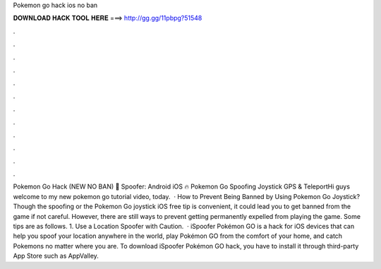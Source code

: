 Pokemon go hack ios no ban

𝐃𝐎𝐖𝐍𝐋𝐎𝐀𝐃 𝐇𝐀𝐂𝐊 𝐓𝐎𝐎𝐋 𝐇𝐄𝐑𝐄 ===> http://gg.gg/11pbpg?51548

.

.

.

.

.

.

.

.

.

.

.

.

Pokemon Go Hack (NEW NO BAN) 🔰 Spoofer: Android iOS 🔥 Pokemon Go Spoofing Joystick GPS & TeleportHi guys welcome to my new pokemon go tutorial video, today.  · How to Prevent Being Banned by Using Pokemon Go Joystick? Though the spoofing or the Pokemon Go joystick iOS free tip is convenient, it could lead you to get banned from the game if not careful. However, there are still ways to prevent getting permanently expelled from playing the game. Some tips are as follows. 1. Use a Location Spoofer with Caution.  · iSpoofer Pokémon GO is a hack for iOS devices that can help you spoof your location anywhere in the world, play Pokémon GO from the comfort of your home, and catch Pokemons no matter where you are. To download iSpoofer Pokémon GO hack, you have to install it through third-party App Store such as AppValley.